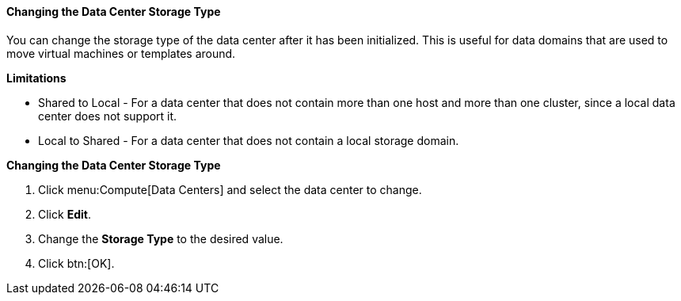 [id="Changing_the_Data_Center_Storage_Type_{context}"]
==== Changing the Data Center Storage Type

You can change the storage type of the data center after it has been initialized. This is useful for data domains that are used to move virtual machines or templates around.

*Limitations*

* Shared to Local - For a data center that does not contain more than one host and more than one cluster, since a local data center does not support it.

* Local to Shared - For a data center that does not contain a local storage domain.

*Changing the Data Center Storage Type*

. Click menu:Compute[Data Centers] and select the data center to change.
. Click *Edit*.
. Change the *Storage Type* to the desired value.
. Click btn:[OK].
